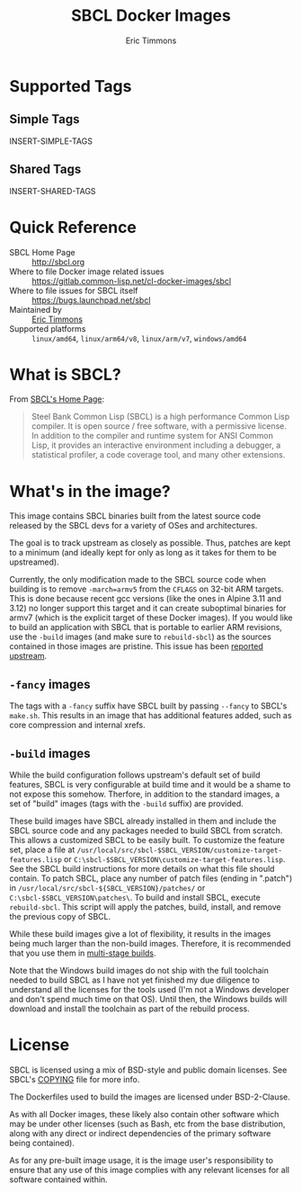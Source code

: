 #+TITLE: SBCL Docker Images
#+AUTHOR: Eric Timmons

* Supported Tags

** Simple Tags

   INSERT-SIMPLE-TAGS

** Shared Tags

   INSERT-SHARED-TAGS

* Quick Reference

  + SBCL Home Page :: [[http://sbcl.org][http://sbcl.org]]
  + Where to file Docker image related issues :: [[https://gitlab.common-lisp.net/cl-docker-images/sbcl]]
  + Where to file issues for SBCL itself :: [[https://bugs.launchpad.net/sbcl][https://bugs.launchpad.net/sbcl]]
  + Maintained by :: [[https://github.com/daewok][Eric Timmons]]
  + Supported platforms :: =linux/amd64=, =linux/arm64/v8=, =linux/arm/v7=, =windows/amd64=

* What is SBCL?

  From [[http://sbcl.org][SBCL's Home Page]]:

  #+begin_quote
  Steel Bank Common Lisp (SBCL) is a high performance Common Lisp compiler. It
  is open source / free software, with a permissive license. In addition to the
  compiler and runtime system for ANSI Common Lisp, it provides an interactive
  environment including a debugger, a statistical profiler, a code coverage
  tool, and many other extensions.
  #+end_quote

* What's in the image?

  This image contains SBCL binaries built from the latest source code released
  by the SBCL devs for a variety of OSes and architectures.

  The goal is to track upstream as closely as possible. Thus, patches are kept
  to a minimum (and ideally kept for only as long as it takes for them to be
  upstreamed).

  Currently, the only modification made to the SBCL source code when building
  is to remove =-march=armv5= from the =CFLAGS= on 32-bit ARM targets. This is
  done because recent gcc versions (like the ones in Alpine 3.11 and 3.12) no
  longer support this target and it can create suboptimal binaries for armv7
  (which is the explicit target of these Docker images). If you would like to
  build an application with SBCL that is portable to earlier ARM revisions, use
  the =-build= images (and make sure to =rebuild-sbcl=) as the sources
  contained in those images are pristine. This issue has been [[https://bugs.launchpad.net/sbcl/+bug/1839783][reported
  upstream]].

** =-fancy= images

   The tags with a =-fancy= suffix have SBCL built by passing =--fancy= to
   SBCL's =make.sh=. This results in an image that has additional features
   added, such as core compression and internal xrefs.

** =-build= images

   While the build configuration follows upstream's default set of build
   features, SBCL is very configurable at build time and it would be a shame to
   not expose this somehow. Therfore, in addition to the standard images, a set
   of "build" images (tags with the =-build= suffix) are provided.

   These build images have SBCL already installed in them and include the SBCL
   source code and any packages needed to build SBCL from scratch. This allows
   a customized SBCL to be easily built. To customize the feature set, place a
   file at =/usr/local/src/sbcl-$SBCL_VERSION/customize-target-features.lisp=
   or =C:\sbcl-$SBCL_VERSION\customize-target-features.lisp=. See the SBCL
   build instructions for more details on what this file should contain. To
   patch SBCL, place any number of patch files (ending in ".patch") in
   =/usr/local/src/sbcl-${SBCL_VERSION}/patches/= or
   =C:\sbcl-$SBCL_VERSION\patches\=. To build and install SBCL, execute
   ~rebuild-sbcl~. This script will apply the patches, build, install, and
   remove the previous copy of SBCL.

   While these build images give a lot of flexibility, it results in the images
   being much larger than the non-build images. Therefore, it is recommended
   that you use them in [[https://docs.docker.com/develop/develop-images/multistage-build/][multi-stage builds]].

   Note that the Windows build images do not ship with the full toolchain
   needed to build SBCL as I have not yet finished my due diligence to
   understand all the licenses for the tools used (I'm not a Windows developer
   and don't spend much time on that OS). Until then, the Windows builds will
   download and install the toolchain as part of the rebuild process.

* License

  SBCL is licensed using a mix of BSD-style and public domain licenses. See
  SBCL's [[http://sbcl.git.sourceforge.net/git/gitweb.cgi?p=sbcl/sbcl.git;a=blob_plain;f=COPYING;hb=HEAD][COPYING]] file for more info.

  The Dockerfiles used to build the images are licensed under BSD-2-Clause.

  As with all Docker images, these likely also contain other software which may
  be under other licenses (such as Bash, etc from the base distribution, along
  with any direct or indirect dependencies of the primary software being
  contained).

  As for any pre-built image usage, it is the image user's responsibility to
  ensure that any use of this image complies with any relevant licenses for all
  software contained within.
